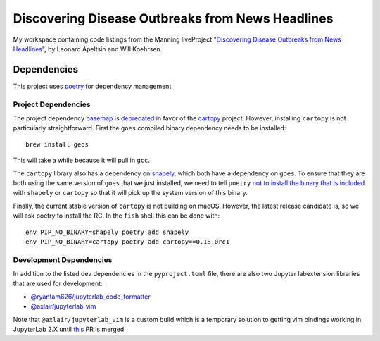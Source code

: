 #################################################
Discovering Disease Outbreaks from News Headlines
#################################################

|license|

My workspace containing code listings from the Manning liveProject
"`Discovering Disease Outbreaks from News Headlines
<https://www.manning.com/liveproject/discovering-disease-outbreaks-from-news-headlines>`_",
by Leonard Apeltsin and Will Koehrsen.

************
Dependencies
************

This project uses `poetry <https://python-poetry.org/>`_ for dependency
management.

Project Dependencies
====================

The project dependency `basemap <https://matplotlib.org/basemap/>`_ is
`deprecated <https://matplotlib.org/basemap/#deprecation-notice>`_ in favor of
the `cartopy <https://scitools.org.uk/cartopy/docs/latest/>`_ project. However,
installing ``cartopy`` is not particularly straightforward. First the ``goes``
compiled binary dependency needs to be installed::

   brew install geos

This will take a while because it will pull in ``gcc``.

The ``cartopy`` library also has a dependency on `shapely
<https://shapely.readthedocs.io/en/latest/>`_, which both have a dependency on
``goes``. To ensure that they are both using the same version of ``goes`` that
we just installed, we need to tell ``poetry`` `not to install the binary that
is included
<https://github.com/python-poetry/poetry/issues/1316#issuecomment-585356227>`_
with ``shapely`` or ``cartopy`` so that it will pick up the system version of
this binary.

Finally, the current stable version of ``cartopy`` is not building on macOS.
However, the latest release candidate is, so we will ask poetry to install the
RC. In the ``fish`` shell this can be done with::

   env PIP_NO_BINARY=shapely poetry add shapely
   env PIP_NO_BINARY=cartopy poetry add cartopy==0.18.0rc1

Development Dependencies
========================

In addition to the listed dev dependencies in the ``pyproject.toml`` file,
there are also two Jupyter labextension libraries that are used for
development:

- `@ryantam626/jupyterlab_code_formatter
  <https://jupyterlab-code-formatter.readthedocs.io/en/latest/>`_
- `@axlair/jupyterlab_vim
  <https://www.npmjs.com/package/@axlair/jupyterlab_vim>`_

Note that ``@axlair/jupyterlab_vim`` is a custom build which is a temporary
solution to getting vim bindings working in JupyterLab 2.X until `this
<https://github.com/jwkvam/jupyterlab-vim/pull/115#issuecomment-596098108>`_ PR
is merged.

.. |license| image:: https://img.shields.io/github/license/TheGhostHuCodes/DDOfNH
